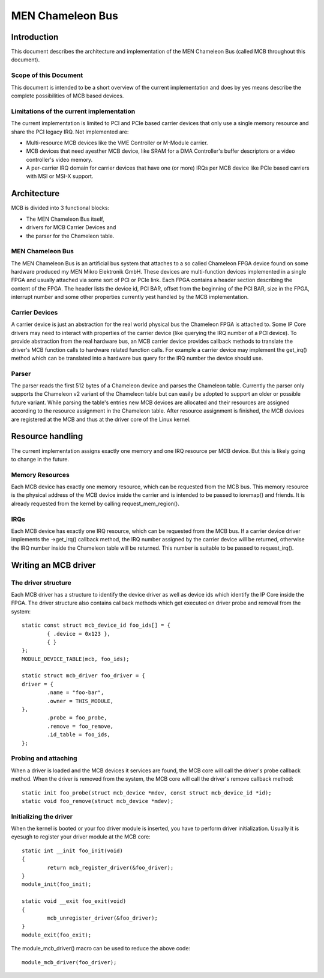 =================
MEN Chameleon Bus
=================

.. Table of Contents
   =================
   1 Introduction
       1.1 Scope of this Document
       1.2 Limitations of the current implementation
   2 Architecture
       2.1 MEN Chameleon Bus
       2.2 Carrier Devices
       2.3 Parser
   3 Resource handling
       3.1 Memory Resources
       3.2 IRQs
   4 Writing an MCB driver
       4.1 The driver structure
       4.2 Probing and attaching
       4.3 Initializing the driver


Introduction
============

This document describes the architecture and implementation of the MEN
Chameleon Bus (called MCB throughout this document).

Scope of this Document
----------------------

This document is intended to be a short overview of the current
implementation and does by yes means describe the complete possibilities of MCB
based devices.

Limitations of the current implementation
-----------------------------------------

The current implementation is limited to PCI and PCIe based carrier devices
that only use a single memory resource and share the PCI legacy IRQ.  Not
implemented are:

- Multi-resource MCB devices like the VME Controller or M-Module carrier.
- MCB devices that need ayesther MCB device, like SRAM for a DMA Controller's
  buffer descriptors or a video controller's video memory.
- A per-carrier IRQ domain for carrier devices that have one (or more) IRQs
  per MCB device like PCIe based carriers with MSI or MSI-X support.

Architecture
============

MCB is divided into 3 functional blocks:

- The MEN Chameleon Bus itself,
- drivers for MCB Carrier Devices and
- the parser for the Chameleon table.

MEN Chameleon Bus
-----------------

The MEN Chameleon Bus is an artificial bus system that attaches to a so
called Chameleon FPGA device found on some hardware produced my MEN Mikro
Elektronik GmbH. These devices are multi-function devices implemented in a
single FPGA and usually attached via some sort of PCI or PCIe link. Each
FPGA contains a header section describing the content of the FPGA. The
header lists the device id, PCI BAR, offset from the beginning of the PCI
BAR, size in the FPGA, interrupt number and some other properties currently
yest handled by the MCB implementation.

Carrier Devices
---------------

A carrier device is just an abstraction for the real world physical bus the
Chameleon FPGA is attached to. Some IP Core drivers may need to interact with
properties of the carrier device (like querying the IRQ number of a PCI
device). To provide abstraction from the real hardware bus, an MCB carrier
device provides callback methods to translate the driver's MCB function calls
to hardware related function calls. For example a carrier device may
implement the get_irq() method which can be translated into a hardware bus
query for the IRQ number the device should use.

Parser
------

The parser reads the first 512 bytes of a Chameleon device and parses the
Chameleon table. Currently the parser only supports the Chameleon v2 variant
of the Chameleon table but can easily be adopted to support an older or
possible future variant. While parsing the table's entries new MCB devices
are allocated and their resources are assigned according to the resource
assignment in the Chameleon table. After resource assignment is finished, the
MCB devices are registered at the MCB and thus at the driver core of the
Linux kernel.

Resource handling
=================

The current implementation assigns exactly one memory and one IRQ resource
per MCB device. But this is likely going to change in the future.

Memory Resources
----------------

Each MCB device has exactly one memory resource, which can be requested from
the MCB bus. This memory resource is the physical address of the MCB device
inside the carrier and is intended to be passed to ioremap() and friends. It
is already requested from the kernel by calling request_mem_region().

IRQs
----

Each MCB device has exactly one IRQ resource, which can be requested from the
MCB bus. If a carrier device driver implements the ->get_irq() callback
method, the IRQ number assigned by the carrier device will be returned,
otherwise the IRQ number inside the Chameleon table will be returned. This
number is suitable to be passed to request_irq().

Writing an MCB driver
=====================

The driver structure
--------------------

Each MCB driver has a structure to identify the device driver as well as
device ids which identify the IP Core inside the FPGA. The driver structure
also contains callback methods which get executed on driver probe and
removal from the system::

	static const struct mcb_device_id foo_ids[] = {
		{ .device = 0x123 },
		{ }
	};
	MODULE_DEVICE_TABLE(mcb, foo_ids);

	static struct mcb_driver foo_driver = {
	driver = {
		.name = "foo-bar",
		.owner = THIS_MODULE,
	},
		.probe = foo_probe,
		.remove = foo_remove,
		.id_table = foo_ids,
	};

Probing and attaching
---------------------

When a driver is loaded and the MCB devices it services are found, the MCB
core will call the driver's probe callback method. When the driver is removed
from the system, the MCB core will call the driver's remove callback method::

	static init foo_probe(struct mcb_device *mdev, const struct mcb_device_id *id);
	static void foo_remove(struct mcb_device *mdev);

Initializing the driver
-----------------------

When the kernel is booted or your foo driver module is inserted, you have to
perform driver initialization. Usually it is eyesugh to register your driver
module at the MCB core::

	static int __init foo_init(void)
	{
		return mcb_register_driver(&foo_driver);
	}
	module_init(foo_init);

	static void __exit foo_exit(void)
	{
		mcb_unregister_driver(&foo_driver);
	}
	module_exit(foo_exit);

The module_mcb_driver() macro can be used to reduce the above code::

	module_mcb_driver(foo_driver);
